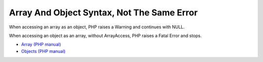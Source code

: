 .. _array-and-object-syntax,-not-the-same-error:

Array And Object Syntax, Not The Same Error
-------------------------------------------

.. meta::
	:description:
		Array And Object Syntax, Not The Same Error: When accessing an array as an object, PHP raises a Warning and continues with NULL.

When accessing an array as an object, PHP raises a Warning and continues with NULL.

When accessing an object as an array, without ArrayAccess, PHP raises a Fatal Error and stops.

.. image:: ../images/not_same_error.png

* `Array (PHP manual) <https://www.php.net/manual/en/language.types.array.php>`_
* `Objects (PHP manual) <https://www.php.net/manual/en/language.types.object.php>`_


